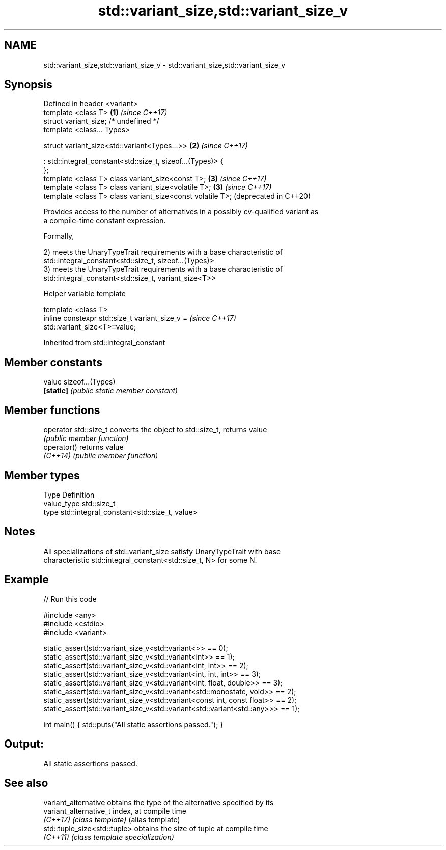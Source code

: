 .TH std::variant_size,std::variant_size_v 3 "2022.07.31" "http://cppreference.com" "C++ Standard Libary"
.SH NAME
std::variant_size,std::variant_size_v \- std::variant_size,std::variant_size_v

.SH Synopsis
   Defined in header <variant>
   template <class T>                                         \fB(1)\fP \fI(since C++17)\fP
   struct variant_size; /* undefined */
   template <class... Types>

   struct variant_size<std::variant<Types...>>                \fB(2)\fP \fI(since C++17)\fP

   : std::integral_constant<std::size_t, sizeof...(Types)> {
   };
   template <class T> class variant_size<const T>;            \fB(3)\fP \fI(since C++17)\fP
   template <class T> class variant_size<volatile T>;         \fB(3)\fP \fI(since C++17)\fP
   template <class T> class variant_size<const volatile T>;       (deprecated in C++20)

   Provides access to the number of alternatives in a possibly cv-qualified variant as
   a compile-time constant expression.

   Formally,

   2) meets the UnaryTypeTrait requirements with a base characteristic of
   std::integral_constant<std::size_t, sizeof...(Types)>
   3) meets the UnaryTypeTrait requirements with a base characteristic of
   std::integral_constant<std::size_t, variant_size<T>>

  Helper variable template

   template <class T>
   inline constexpr std::size_t variant_size_v =                          \fI(since C++17)\fP
   std::variant_size<T>::value;

Inherited from std::integral_constant

.SH Member constants

   value    sizeof...(Types)
   \fB[static]\fP \fI(public static member constant)\fP

.SH Member functions

   operator std::size_t converts the object to std::size_t, returns value
                        \fI(public member function)\fP
   operator()           returns value
   \fI(C++14)\fP              \fI(public member function)\fP

.SH Member types

   Type       Definition
   value_type std::size_t
   type       std::integral_constant<std::size_t, value>

.SH Notes

   All specializations of std::variant_size satisfy UnaryTypeTrait with base
   characteristic std::integral_constant<std::size_t, N> for some N.

.SH Example


// Run this code

 #include <any>
 #include <cstdio>
 #include <variant>

 static_assert(std::variant_size_v<std::variant<>> == 0);
 static_assert(std::variant_size_v<std::variant<int>> == 1);
 static_assert(std::variant_size_v<std::variant<int, int>> == 2);
 static_assert(std::variant_size_v<std::variant<int, int, int>> == 3);
 static_assert(std::variant_size_v<std::variant<int, float, double>> == 3);
 static_assert(std::variant_size_v<std::variant<std::monostate, void>> == 2);
 static_assert(std::variant_size_v<std::variant<const int, const float>> == 2);
 static_assert(std::variant_size_v<std::variant<std::variant<std::any>>> == 1);

 int main() { std::puts("All static assertions passed."); }

.SH Output:

 All static assertions passed.

.SH See also

   variant_alternative         obtains the type of the alternative specified by its
   variant_alternative_t       index, at compile time
   \fI(C++17)\fP                     \fI(class template)\fP (alias template)
   std::tuple_size<std::tuple> obtains the size of tuple at compile time
   \fI(C++11)\fP                     \fI(class template specialization)\fP

